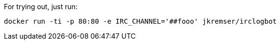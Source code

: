 ifdef::env-github[]
[link=https://travis-ci.org/hawkular/hawkular]
image:https://badge.imagelayers.io/jkremser/irclogbot:latest.svg["Docker Image Layers", link="https://imagelayers.io/?images=jkremser/irclogbot:latest"]
endif::[]

For trying out, just run:

```bash
docker run -ti -p 80:80 -e IRC_CHANNEL='##fooo' jkremser/irclogbot
```
